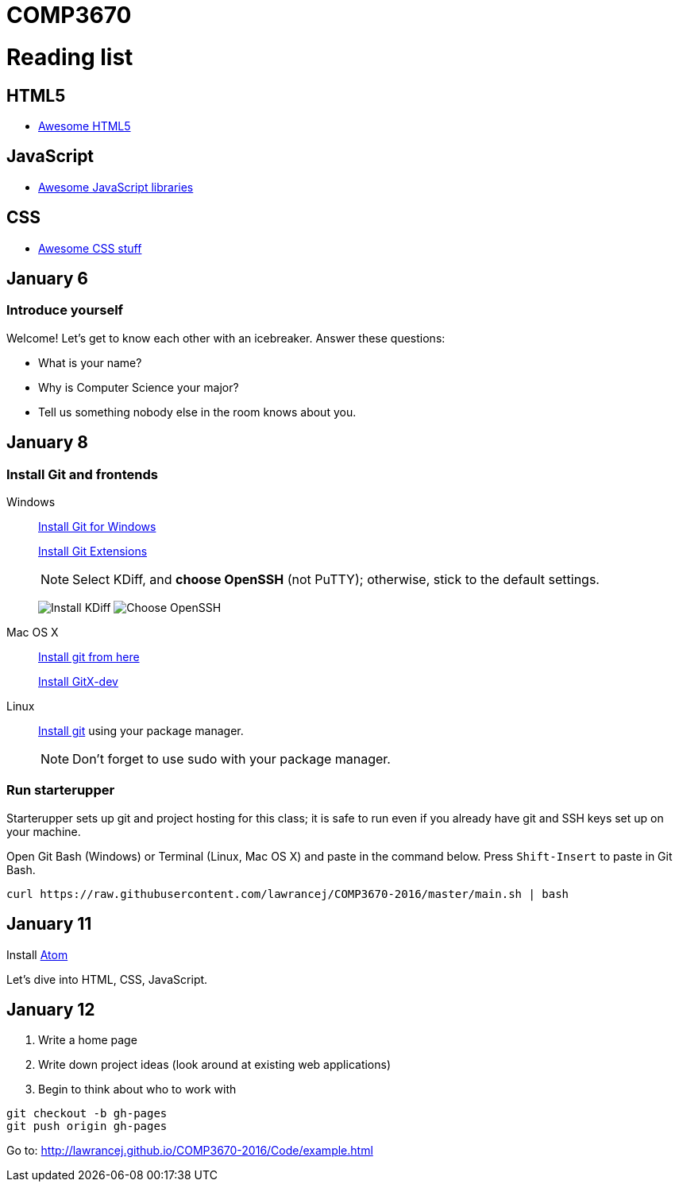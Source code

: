 = COMP3670

= Reading list

== HTML5

* https://github.com/diegocard/awesome-html5[Awesome HTML5]

== JavaScript

* https://github.com/sorrycc/awesome-javascript[Awesome JavaScript libraries]

== CSS

* https://github.com/sotayamashita/awesome-css[Awesome CSS stuff]

== January 6

=== Introduce yourself
Welcome! Let's get to know each other with an icebreaker. Answer these questions:

* What is your name?
* Why is Computer Science your major?
* Tell us something nobody else in the room knows about you.

== January 8

=== Install Git and frontends

Windows:: https://git-scm.com/download/win[Install Git for Windows]
+
https://github.com/gitextensions/gitextensions/releases/latest[Install Git Extensions]
+
NOTE: Select KDiff, and *choose OpenSSH* (not PuTTY); otherwise,
stick to the default settings.
+
image:http://lawrancej.github.io/starterupper/images/what2install.png[Install KDiff]
image:http://lawrancej.github.io/starterupper/images/openssh.png[Choose OpenSSH]

Mac OS X:: http://git-scm.com/download/mac[Install git from here]
+
http://rowanj.github.io/gitx/[Install GitX-dev]

Linux:: http://git-scm.com/download/linux[Install git] using your package manager.
+
NOTE: Don't forget to use +sudo+ with your package manager.

=== Run starterupper

Starterupper sets up git and project hosting for this class;
it is safe to run even if you already have git and SSH keys set up on your machine.

Open Git Bash (Windows) or Terminal (Linux, Mac OS X) and paste in the command below.
Press `Shift-Insert` to paste in Git Bash.

----
curl https://raw.githubusercontent.com/lawrancej/COMP3670-2016/master/main.sh | bash
----

== January 11

Install https://atom.io/[Atom]

Let's dive into HTML, CSS, JavaScript.

== January 12

. Write a home page
. Write down project ideas (look around at existing web applications)
. Begin to think about who to work with

----
git checkout -b gh-pages
git push origin gh-pages
----

Go to: http://lawrancej.github.io/COMP3670-2016/Code/example.html
